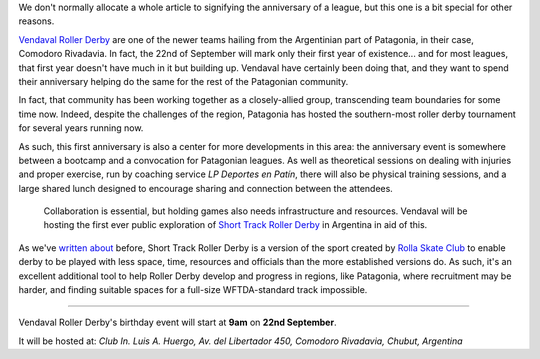 .. title: Vendaval Roller Derby's Birthday: Short Track Roller Derby arrives in Latin America
.. slug: Vendaval_shorttrack
.. date: 2019-09-12 20:00:00 UTC+01:00
.. tags: vendaval roller derby, short track roller derby, rolla skate club, latin american roller derby, argentine roller derby
.. category:
.. link:
.. description:
.. type: text
.. author: aoanla

We don't normally allocate a whole article to signifying the anniversary of a league, but this one is a bit special for other reasons.

`Vendaval Roller Derby`_ are one of the newer teams hailing from the Argentinian part of Patagonia, in their case, Comodoro Rivadavia. In fact, the 22nd of September will mark only their first year of existence... and for most leagues, that first year doesn't have much in it but building up. Vendaval have certainly been doing that, and they want to spend their anniversary helping do the same for the rest of the Patagonian community.

.. image:: /images/2019/09/vendaval_flyer.png
  :alt: Flyer for Vendaval Roller Derby's Anniversary.

.. _Vendaval Roller Derby: https://www.instagram.com/vendavalrollerderby/

In fact, that community has been working together as a closely-allied group, transcending team boundaries for some time now. Indeed, despite the challenges of the region, Patagonia has hosted the southern-most roller derby tournament for several years running now.

As such, this first anniversary is also a center for more developments in this area: the anniversary event is somewhere between a bootcamp and a convocation for Patagonian leagues. As well as theoretical sessions on dealing with injuries and proper exercise, run by coaching service *LP Deportes en Patín*, there will also be physical training sessions, and a large shared lunch designed to encourage sharing and connection between the attendees.

 Collaboration is essential, but holding games also needs infrastructure and resources. Vendaval will be hosting the first ever public exploration of `Short Track Roller Derby`_  in Argentina in aid of this.

.. _Short Track Roller Derby: https://rollaskateclub.com/short-track-roller-derby-resources/

As we've `written about`_ before, Short Track Roller Derby is a version of the sport created by `Rolla Skate Club`_ to enable derby to be played with less space, time, resources and officials than the more established versions do. As such, it's an excellent additional tool to help Roller Derby develop and progress in regions, like Patagonia, where recruitment may be harder, and finding suitable spaces for a full-size WFTDA-standard track impossible.

.. _written about: https://www.scottishrollerderbyblog.com/categories/short-track-roller-derby/
.. _Rolla Skate Club: https://rollaskateclub.com

----

Vendaval Roller Derby's birthday event will start at **9am** on **22nd September**.

It will be hosted at:
*Club In. Luis A. Huergo, Av. del Libertador 450, Comodoro Rivadavia, Chubut, Argentina*
